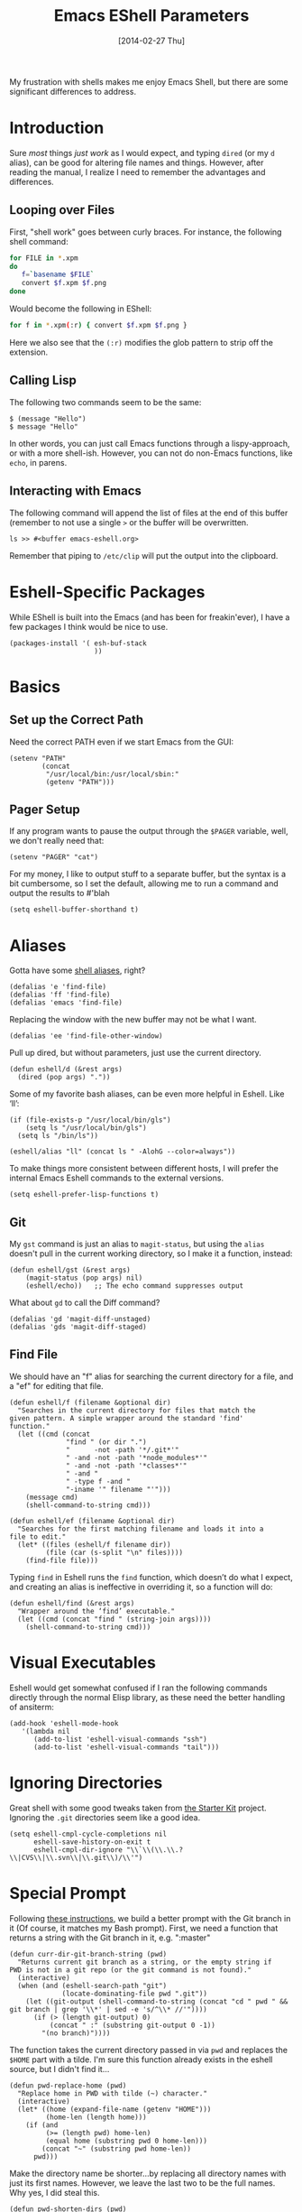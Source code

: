 #+TITLE:  Emacs EShell Parameters
#+AUTHOR: Howard Abrams
#+EMAIL:  howard.abrams@gmail.com
#+DATE:   [2014-02-27 Thu]
#+TAGS:   emacs

My frustration with shells makes me enjoy Emacs Shell, but there are
some significant differences to address.

* Introduction

  Sure /most/ things /just work/ as I would expect, and typing =dired=
  (or my =d= alias), can be good for altering file names and things.
  However, after reading the manual, I realize I need to remember the
  advantages and differences.

** Looping over Files

   First, "shell work" goes between curly braces. For instance, the
   following shell command:

#+BEGIN_SRC sh :tangle no
for FILE in *.xpm
do
   f=`basename $FILE`
   convert $f.xpm $f.png
done
#+END_SRC

   Would become the following in EShell:

#+BEGIN_SRC sh :tangle no
for f in *.xpm(:r) { convert $f.xpm $f.png }
#+END_SRC

   Here we also see that the =(:r)= modifies the glob pattern to strip
   off the extension.

** Calling Lisp

   The following two commands seem to be the same:

#+BEGIN_EXAMPLE
$ (message "Hello")
$ message "Hello"
#+END_EXAMPLE

   In other words, you can just call Emacs functions through a
   lispy-approach, or with a more shell-ish. However, you can not do
   non-Emacs functions, like =echo=, in parens.

** Interacting with Emacs

   The following command will append the list of files at the end of this
   buffer (remember to not use a single =>= or the buffer will be overwritten.

#+BEGIN_EXAMPLE
ls >> #<buffer emacs-eshell.org>
#+END_EXAMPLE

   Remember that piping to =/etc/clip= will put the output into the clipboard.

* Eshell-Specific Packages

  While EShell is built into the Emacs (and has been for
  freakin'ever), I have a few packages I think would be nice to use.

#+BEGIN_SRC elisp
  (packages-install '( esh-buf-stack
                       ))
#+END_SRC

* Basics

** Set up the Correct Path

   Need the correct PATH even if we start Emacs from the GUI:

#+BEGIN_SRC elisp
  (setenv "PATH"
          (concat
           "/usr/local/bin:/usr/local/sbin:"
           (getenv "PATH")))
#+END_SRC

** Pager Setup

   If any program wants to pause the output through the =$PAGER=
   variable, well, we don't really need that:

#+BEGIN_SRC elisp
  (setenv "PAGER" "cat")
#+END_SRC

   For my money, I like to output stuff to a separate buffer, but the
   syntax is a bit cumbersome, so I set the default, allowing me to
   run a command and output the results to #'blah

   #+BEGIN_SRC elisp
   (setq eshell-buffer-shorthand t)
   #+END_SRC

* Aliases

   Gotta have some [[http://www.emacswiki.org/emacs/EshellAlias][shell aliases]], right?

#+BEGIN_SRC elisp
  (defalias 'e 'find-file)
  (defalias 'ff 'find-file)
  (defalias 'emacs 'find-file)
#+END_SRC

   Replacing the window with the new buffer may not be what I want.

#+BEGIN_SRC elisp
  (defalias 'ee 'find-file-other-window)
#+END_SRC

   Pull up dired, but without parameters, just use the current directory.

#+BEGIN_SRC elisp
  (defun eshell/d (&rest args)
    (dired (pop args) "."))
#+END_SRC

   Some of my favorite bash aliases, can be even more helpful in
   Eshell. Like ‘ll’:

   #+BEGIN_SRC elisp
     (if (file-exists-p "/usr/local/bin/gls")
         (setq ls "/usr/local/bin/gls")
       (setq ls "/bin/ls"))

     (eshell/alias "ll" (concat ls " -AlohG --color=always"))
   #+END_SRC

   To make things more consistent between different hosts, I will
   prefer the internal Emacs Eshell commands to the external versions.

   #+BEGIN_SRC elisp
     (setq eshell-prefer-lisp-functions t)
   #+END_SRC

** Git

   My =gst= command is just an alias to =magit-status=, but using the
   =alias= doesn't pull in the current working directory, so I make it
   a function, instead:

#+BEGIN_SRC elisp
  (defun eshell/gst (&rest args)
      (magit-status (pop args) nil)
      (eshell/echo))   ;; The echo command suppresses output
#+END_SRC

   What about =gd= to call the Diff command?

#+BEGIN_SRC elisp
(defalias 'gd 'magit-diff-unstaged)
(defalias 'gds 'magit-diff-staged)
#+END_SRC

** Find File

   We should have an "f" alias for searching the current directory for
   a file, and a "ef" for editing that file.

#+BEGIN_SRC elisp
  (defun eshell/f (filename &optional dir)
    "Searches in the current directory for files that match the
  given pattern. A simple wrapper around the standard 'find'
  function."
    (let ((cmd (concat
                "find " (or dir ".")
                "      -not -path '*/.git*'"
                " -and -not -path '*node_modules*'"
                " -and -not -path '*classes*'"
                " -and "
                " -type f -and "
                "-iname '" filename "'")))
      (message cmd)
      (shell-command-to-string cmd)))

  (defun eshell/ef (filename &optional dir)
    "Searches for the first matching filename and loads it into a
  file to edit."
    (let* ((files (eshell/f filename dir))
           (file (car (s-split "\n" files))))
      (find-file file)))
#+END_SRC

   Typing =find= in Eshell runs the =find= function, which doesn’t do
   what I expect, and creating an alias is ineffective in overriding
   it, so a function will do:

   #+BEGIN_SRC elisp
     (defun eshell/find (&rest args)
       "Wrapper around the ‘find’ executable."
       (let ((cmd (concat "find " (string-join args))))
         (shell-command-to-string cmd)))
   #+END_SRC

* Visual Executables

   Eshell would get somewhat confused if I ran the following commands
   directly through the normal Elisp library, as these need the better
   handling of ansiterm:

#+BEGIN_SRC elisp
  (add-hook 'eshell-mode-hook
     '(lambda nil
        (add-to-list 'eshell-visual-commands "ssh")
        (add-to-list 'eshell-visual-commands "tail")))
#+END_SRC

* Ignoring Directories

   Great shell with some good tweaks taken from [[https://github.com/eschulte/emacs24-starter-kit/blob/master/starter-kit-eshell.org][the Starter Kit]]
   project. Ignoring the =.git= directories seem like a good idea.

#+BEGIN_SRC elisp :tangle no
  (setq eshell-cmpl-cycle-completions nil
        eshell-save-history-on-exit t
        eshell-cmpl-dir-ignore "\\`\\(\\.\\.?\\|CVS\\|\\.svn\\|\\.git\\)/\\'")
#+END_SRC

* Special Prompt

  Following [[http://blog.liangzan.net/blog/2012/12/12/customizing-your-emacs-eshell-prompt/][these instructions]], we build a better prompt with the Git
  branch in it (Of course, it matches my Bash prompt). First, we need
  a function that returns a string with the Git branch in it,
  e.g. ":master"

  #+BEGIN_SRC elisp
    (defun curr-dir-git-branch-string (pwd)
      "Returns current git branch as a string, or the empty string if
    PWD is not in a git repo (or the git command is not found)."
      (interactive)
      (when (and (eshell-search-path "git")
                 (locate-dominating-file pwd ".git"))
        (let ((git-output (shell-command-to-string (concat "cd " pwd " && git branch | grep '\\*' | sed -e 's/^\\* //'"))))
          (if (> (length git-output) 0)
              (concat " :" (substring git-output 0 -1))
            "(no branch)"))))
  #+END_SRC

  The function takes the current directory passed in via =pwd= and
  replaces the =$HOME= part with a tilde. I'm sure this function
  already exists in the eshell source, but I didn't find it...

  #+BEGIN_SRC elisp
    (defun pwd-replace-home (pwd)
      "Replace home in PWD with tilde (~) character."
      (interactive)
      (let* ((home (expand-file-name (getenv "HOME")))
             (home-len (length home)))
        (if (and
             (>= (length pwd) home-len)
             (equal home (substring pwd 0 home-len)))
            (concat "~" (substring pwd home-len))
          pwd)))
  #+END_SRC

  Make the directory name be shorter...by replacing all directory
  names with just its first names. However, we leave the last two to
  be the full names. Why yes, I did steal this.

  #+BEGIN_SRC elisp
    (defun pwd-shorten-dirs (pwd)
      "Shorten all directory names in PWD except the last two."
      (let ((p-lst (split-string pwd "/")))
        (if (> (length p-lst) 2)
            (concat
             (mapconcat (lambda (elm) (if (zerop (length elm)) ""
                                   (substring elm 0 1)))
                        (butlast p-lst 2)
                        "/")
             "/"
             (mapconcat (lambda (elm) elm)
                        (last p-lst 2)
                        "/"))
          pwd  ;; Otherwise, we just return the PWD
          )))

    ;; Turn off the default prompt.
    (setq eshell-highlight-prompt nil)
  #+END_SRC

  Break up the directory into a "parent" and a "base":

  #+BEGIN_SRC elisp
  (defun split-directory-prompt (directory)
    (if (string-match-p ".*/.*" directory)
        (list (file-name-directory directory) (file-name-base directory))
      (list "" directory)))
  #+END_SRC

  Now tie it all together with a prompt function can color each of the
  prompts components.

  #+BEGIN_SRC elisp
    (setq eshell-prompt-function
          (lambda ()
            (let* ((directory (split-directory-prompt (pwd-shorten-dirs (pwd-replace-home (eshell/pwd)))))
                   (parent (car directory))
                   (name (cadr directory))
                   (branch (or (curr-dir-git-branch-string (eshell/pwd)) "")))

              (if (eq 'dark (frame-parameter nil 'background-mode))
                  (concat   ;; Prompt for Dark Themes
                   (propertize parent 'face `(:foreground "#8888FF"))
                   (propertize name   'face `(:foreground "#8888FF" :weight bold))
                   (propertize branch 'face `(:foreground "green"))
                   (propertize " $"   'face `(:weight ultra-bold))
                   (propertize " "    'face `(:weight bold)))

                (concat    ;; Prompt for Light Themes
                 (propertize parent 'face `(:foreground "blue"))
                 (propertize name   'face `(:foreground "blue" :weight bold))
                 (propertize branch 'face `(:foreground "dark green"))
                 (propertize " $"   'face `(:weight ultra-bold))
                 (propertize " "    'face `(:weight bold)))))))
  #+END_SRC

  Turn off the default prompt, otherwise, it won't use ours:

  #+BEGIN_SRC elisp
    (setq eshell-highlight-prompt nil)
  #+END_SRC

* Stack the Buffer

    One of the few things I miss about ZShell is the ability to easily
    save off a half-finished command for later invocation. I now have
    =M-q= functionality:

#+BEGIN_SRC elisp
  (when (require 'esh-buf-stack nil t)
    (setup-eshell-buf-stack)
    (add-hook 'eshell-mode-hook
              (lambda () (local-set-key (kbd "M-q") 'eshell-push-command))))
#+END_SRC

* Shell Here

  If I make an alias that closes a window easily, I can have a quick
  "x" alias that quickly exits and [[file:emacs.org::*Macintosh][closes the window]].

#+BEGIN_SRC elisp
  (defun eshell/x ()
    "Closes the EShell session and gets rid of the EShell window."
    (kill-buffer)
    (delete-window))
#+END_SRC

  Now making little Shells whenever I need them makes sense:

#+BEGIN_SRC elisp
  (defun eshell-here ()
    "Opens up a new shell in the directory associated with the
  current buffer's file. The eshell is renamed to match that
  directory to make multiple eshell windows easier."
    (interactive)
    (let* ((parent (if (buffer-file-name)
                       (file-name-directory (buffer-file-name))
                     default-directory))
           (height (/ (window-total-height) 3))
           (name   (car (last (split-string parent "/" t)))))
      (split-window-vertically (- height))
      (other-window 1)
      (eshell "new")
      (rename-buffer (concat "*eshell: " name "*"))

      (insert (concat "ls"))
      (eshell-send-input)))

  (global-set-key (kbd "C-!") 'eshell-here)
#+END_SRC

* Better Command Line History

  On [[http://www.reddit.com/r/emacs/comments/1zkj2d/advanced_usage_of_eshell/][this discussion]] a little gem for using IDO to search back through
  the history, instead of =M-r=. Also, while =M-p= cycles through the
  history, =M-P= actually moves up the history in the buffer. Seems
  reasonable.

#+BEGIN_SRC elisp
  (add-hook 'eshell-mode-hook
            (lambda ()
              (local-set-key (kbd "M-P") 'eshell-previous-prompt)
              (local-set-key (kbd "M-N") 'eshell-next-prompt)
              (local-set-key (kbd "M-r")
                     (lambda ()
                       (interactive)
                       (insert
                        (ido-completing-read "Eshell history: "
                                 (delete-dups
                                  (ring-elements eshell-history-ring))))))
              (local-set-key (kbd "M-S-r") 'eshell-list-history)))
#+END_SRC

* Smarter Shell

  After reading Mickey's [[http://www.masteringemacs.org/articles/2010/12/13/complete-guide-mastering-eshell/][Mastering EShell]] article, I like the /smart/
  approach where the cursor stays on the command (where it can be
  re-edited). Sure, it takes a little while to get used to...

#+BEGIN_SRC elisp
  (require 'em-smart)
  (setq eshell-where-to-jump 'begin)
  (setq eshell-review-quick-commands nil)
  (setq eshell-smart-space-goes-to-end t)
#+END_SRC

* Helpers

  Sometimes you just need to change something about the current file
  you are editing...like the permissions or even execute it. Hitting
  =Command-1= will prompt for a shell command string and then append
  the current file to it and execute it.

#+BEGIN_SRC elisp
  (defun execute-command-on-file-buffer (cmd)
    (interactive "sCommand to execute: ")
    (let* ((file-name (buffer-file-name))
           (full-cmd (concat cmd " " file-name)))
      (shell-command full-cmd)))

  (defun execute-command-on-file-directory (cmd)
    (interactive "sCommand to execute: ")
    (let* ((dir-name (file-name-directory (buffer-file-name)))
           (full-cmd (concat "cd " dir-name "; " cmd)))
      (shell-command full-cmd)))

  (global-set-key (kbd "A-1") 'execute-command-on-file-buffer)
  (global-set-key (kbd "A-!") 'execute-command-on-file-directory)
#+END_SRC
* Technical Artifacts

  Make sure that we can simply =require= this library.

#+BEGIN_SRC elisp
  (provide 'init-eshell)
#+END_SRC

  Before you can build this on a new system, make sure that you put
  the cursor over any of these properties, and hit: =C-c C-c=

#+DESCRIPTION: A literate programming version of my Emacs Initialization of Eshell
#+PROPERTY:    results silent
#+PROPERTY:    tangle ~/.emacs.d/elisp/init-eshell.el
#+PROPERTY:    eval no-export
#+PROPERTY:    comments org
#+OPTIONS:     num:nil toc:nil todo:nil tasks:nil tags:nil
#+OPTIONS:     skip:nil author:nil email:nil creator:nil timestamp:nil
#+INFOJS_OPT:  view:nil toc:nil ltoc:t mouse:underline buttons:0 path:http://orgmode.org/org-info.js
